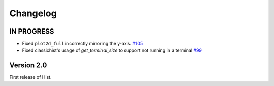 Changelog
=========

IN PROGRESS
-----------

* Fixed ``plot2d_full`` incorrectly mirroring the y-axis.
  `#105 <https://github.com/scikit-hep/hist/pull/105>`_

* Fixed classichist's usage of `get_terminal_size` to support not running in a terminal
  `#99 <https://github.com/scikit-hep/hist/pull/99>`_


Version 2.0
-----------

First release of Hist.
